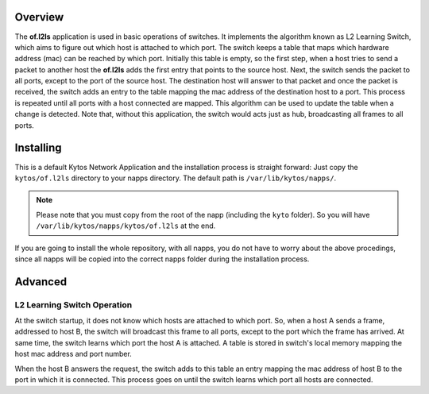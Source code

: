 Overview
========

The **of.l2ls** application is used in basic operations of switches. It
implements the algorithm known as L2 Learning Switch, which aims to
figure out which host is attached to which port. 
The switch keeps a table that maps which hardware address (mac) can be reached
by which port. Initially this table is empty, so the first step, when a host
tries to send a packet to another host the **of.l2ls** adds the first entry that
points to the source host. Next, the switch sends the packet to all ports, 
except to the port of the source host. The destination host will answer to that 
packet and once the packet is received, the switch adds an entry to the table
mapping the mac address of the destination host to a port.
This process is repeated until all ports with a host connected are mapped. This
algorithm can be used to update the table when a change is detected. Note
that, without this application, the switch would acts just as hub, broadcasting all 
frames to all ports.

Installing
==========

This is a default Kytos Network Application and the installation process is
straight forward: Just copy the ``kytos/of.l2ls`` directory to your napps
directory. The default path is ``/var/lib/kytos/napps/``.

.. note:: Please note that you must copy from the root of the napp (including
    the ``kyto`` folder). So you will have
    ``/var/lib/kytos/napps/kytos/of.l2ls`` at the end.

If you are going to install the whole repository, with all napps, you do not
have to worry about the above procedings, since all napps will be copied into
the correct napps folder during the installation process.

Advanced
========

L2 Learning Switch Operation
----------------------------

At the switch startup, it does not know which hosts are attached to
which port. So, when a host A sends a frame, addressed to host B, the
switch will broadcast this frame to all ports, except to the port which
the frame has arrived. At same time, the switch learns which port the
host A is attached. A table is stored in switch's local memory mapping
the host mac address and port number.

When the host B answers the request, the switch adds to this table an
entry mapping the mac address of host B to the port in which it is
connected. This process goes on until the switch learns which port all
hosts are connected.
